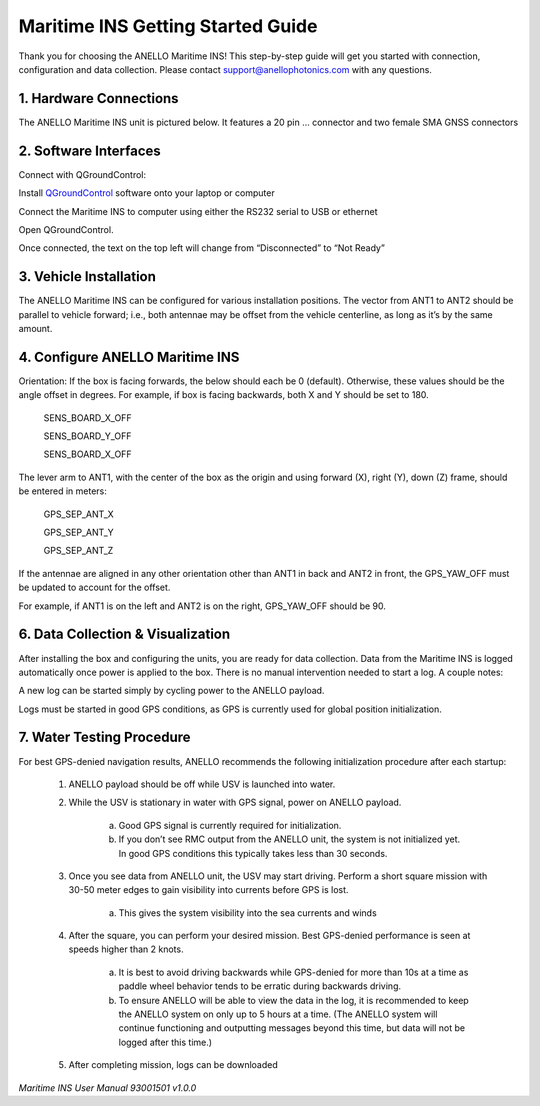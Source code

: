 ==================================
Maritime INS Getting Started Guide
==================================

Thank you for choosing the ANELLO Maritime INS! This step-by-step guide will get you started with connection, configuration and data collection.
Please contact support@anellophotonics.com with any questions.  

1. Hardware Connections
---------------------------------

The ANELLO Maritime INS unit is pictured below. It features a 20 pin ... connector and two female SMA GNSS connectors

.. image:: media/ANELLO_Maritime_INS.png
   :width: 20 %
   :align: center


2. Software Interfaces
---------------------------------

Connect with QGroundControl:

Install `QGroundControl <https://qgroundcontrol.com/>`_ software onto your laptop or computer 

Connect the Maritime INS to computer using either the RS232 serial to USB or ethernet

Open QGroundControl. 


.. image:: media/QGroundControl-Disconnected.png
   :width: 60 %
   :align: center

Once connected, the text on the top left will change from “Disconnected” to “Not Ready” 

.. image:: media/QGroundControl-NotReady.png
   :width: 60 %
   :align: center



3. Vehicle Installation
----------------------------

The ANELLO Maritime INS can be configured for various installation positions. The vector from ANT1 to ANT2 should be parallel to vehicle forward; i.e., both antennae may be offset from the vehicle centerline, as long as it’s by the same amount. 


4. Configure ANELLO Maritime INS
---------------------------------

Orientation: If the box is facing forwards, the below should each be 0 (default). Otherwise, these values should be the angle offset in degrees. For example, if box is facing backwards, both X and Y should be set to 180. 

	SENS_BOARD_X_OFF 

	SENS_BOARD_Y_OFF 

	SENS_BOARD_X_OFF 

The lever arm to ANT1, with the center of the box as the origin and using forward (X), right (Y), down (Z) frame, should be entered in meters: 

	GPS_SEP_ANT_X 

	GPS_SEP_ANT_Y 

	GPS_SEP_ANT_Z 

If the antennae are aligned in any other orientation other than ANT1 in back and ANT2 in front, the GPS_YAW_OFF must be updated to account for the offset.  

For example, if ANT1 is on the left and ANT2 is on the right, GPS_YAW_OFF should be 90.  


6. Data Collection & Visualization
------------------------------------

After installing the box and configuring the units, you are ready for data collection. Data from the Maritime INS is logged automatically once power is applied to the box. There is no manual intervention needed to start a log. A couple notes: 

A new log can be started simply by cycling power to the ANELLO payload. 

Logs must be started in good GPS conditions, as GPS is currently used for global position initialization. 


7. Water Testing Procedure
-------------------------------

For best GPS-denied navigation results, ANELLO recommends the following initialization procedure after each startup: 

	1. ANELLO payload should be off while USV is launched into water. 

	2. While the USV is stationary in water with GPS signal, power on ANELLO payload. 

		a. Good GPS signal is currently required for initialization. 

		b. If you don’t see RMC output from the ANELLO unit, the system is not initialized yet. In good GPS conditions this typically takes less than 30 seconds. 

	3. Once you see data from ANELLO unit, the USV may start driving. Perform a short square mission with 30-50 meter edges to gain visibility into currents before GPS is lost. 

		a. This gives the system visibility into the sea currents and winds 

	4. After the square, you can perform your desired mission. Best GPS-denied performance is seen at speeds higher than 2 knots. 

		a. It is best to avoid driving backwards while GPS-denied for more than 10s at a time as paddle wheel behavior tends to be erratic during backwards driving. 

		b. To ensure ANELLO will be able to view the data in the log, it is recommended to keep the ANELLO system on only up to 5 hours at a time. (The ANELLO system will continue functioning and outputting messages beyond this time, but data will not be logged after this time.) 

	5. After completing mission, logs can be downloaded 


*Maritime INS User Manual 93001501 v1.0.0*